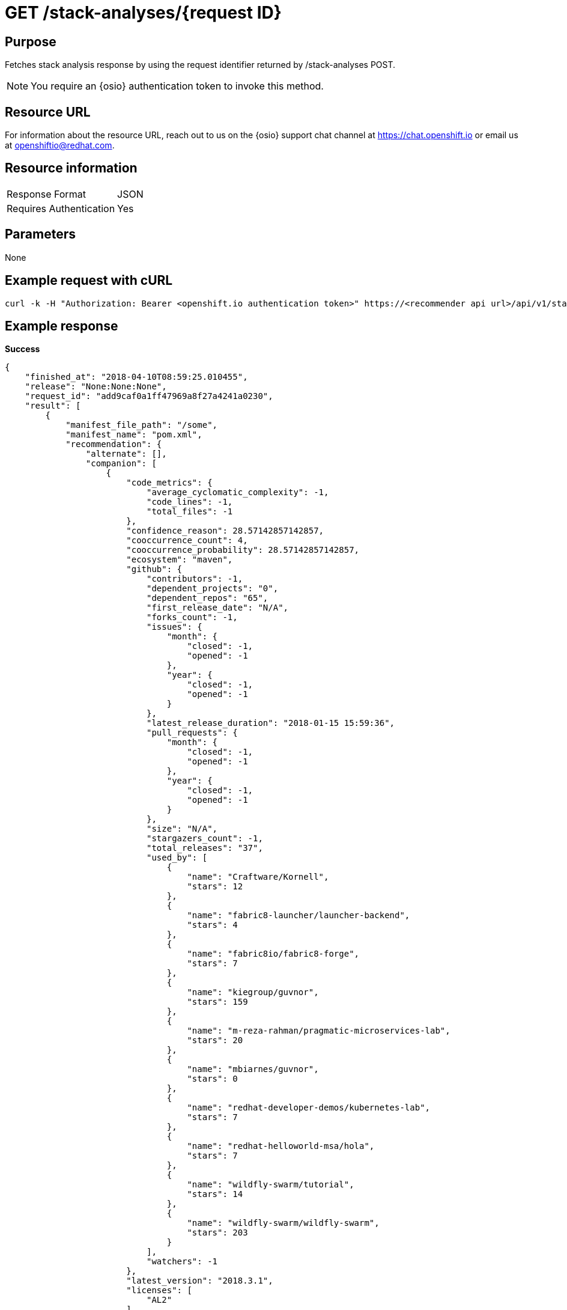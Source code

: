 [id="api_get_stack_analyses_response"]
= GET /stack-analyses/+{request ID}+

== Purpose

Fetches stack analysis response by using the request identifier returned by /stack-analyses POST.

NOTE: You require an {osio} authentication token to invoke this method.

== Resource URL

For information about the resource URL, reach out to us on the {osio} support chat channel at link:https://chat.openshift.io[https://chat.openshift.io] or email us at link:mailto:openshiftio@redhat.com[openshiftio@redhat.com].

== Resource information

|===
| Response Format         | JSON
| Requires Authentication | Yes
|===

== Parameters

None

== Example request with cURL

----
curl -k -H "Authorization: Bearer <openshift.io authentication token>" https://<recommender api url>/api/v1/stack-analyses/421249d9e1e5464cbf3e77dde4941463
----

== Example response

*Success*

[source,typescript]
----
{
    "finished_at": "2018-04-10T08:59:25.010455",
    "release": "None:None:None",
    "request_id": "add9caf0a1ff47969a8f27a4241a0230",
    "result": [
        {
            "manifest_file_path": "/some",
            "manifest_name": "pom.xml",
            "recommendation": {
                "alternate": [],
                "companion": [
                    {
                        "code_metrics": {
                            "average_cyclomatic_complexity": -1,
                            "code_lines": -1,
                            "total_files": -1
                        },
                        "confidence_reason": 28.57142857142857,
                        "cooccurrence_count": 4,
                        "cooccurrence_probability": 28.57142857142857,
                        "ecosystem": "maven",
                        "github": {
                            "contributors": -1,
                            "dependent_projects": "0",
                            "dependent_repos": "65",
                            "first_release_date": "N/A",
                            "forks_count": -1,
                            "issues": {
                                "month": {
                                    "closed": -1,
                                    "opened": -1
                                },
                                "year": {
                                    "closed": -1,
                                    "opened": -1
                                }
                            },
                            "latest_release_duration": "2018-01-15 15:59:36",
                            "pull_requests": {
                                "month": {
                                    "closed": -1,
                                    "opened": -1
                                },
                                "year": {
                                    "closed": -1,
                                    "opened": -1
                                }
                            },
                            "size": "N/A",
                            "stargazers_count": -1,
                            "total_releases": "37",
                            "used_by": [
                                {
                                    "name": "Craftware/Kornell",
                                    "stars": 12
                                },
                                {
                                    "name": "fabric8-launcher/launcher-backend",
                                    "stars": 4
                                },
                                {
                                    "name": "fabric8io/fabric8-forge",
                                    "stars": 7
                                },
                                {
                                    "name": "kiegroup/guvnor",
                                    "stars": 159
                                },
                                {
                                    "name": "m-reza-rahman/pragmatic-microservices-lab",
                                    "stars": 20
                                },
                                {
                                    "name": "mbiarnes/guvnor",
                                    "stars": 0
                                },
                                {
                                    "name": "redhat-developer-demos/kubernetes-lab",
                                    "stars": 7
                                },
                                {
                                    "name": "redhat-helloworld-msa/hola",
                                    "stars": 7
                                },
                                {
                                    "name": "wildfly-swarm/tutorial",
                                    "stars": 14
                                },
                                {
                                    "name": "wildfly-swarm/wildfly-swarm",
                                    "stars": 203
                                }
                            ],
                            "watchers": -1
                        },
                        "latest_version": "2018.3.1",
                        "licenses": [
                            "AL2"
                        ],
                        "name": "org.wildfly.swarm:jaxrs-cdi",
                        "osio_user_count": 0,
                        "reason": "Package org.wildfly.swarm:jaxrs-cdi appears in 4 different stacksalong with the provided input stack. Do you want to consider adding this Package?",
                        "security": [],
                        "topic_list": [
                            "http",
                            "service",
                            "rest"
                        ],
                        "version": "2018.3.1"
                    },
                    {
                        "code_metrics": {
                            "average_cyclomatic_complexity": -1,
                            "code_lines": -1,
                            "total_files": -1
                        },
                        "confidence_reason": 50,
                        "cooccurrence_count": 7,
                        "cooccurrence_probability": 50,
                        "ecosystem": "maven",
                        "github": {
                            "contributors": -1,
                            "dependent_projects": "0",
                            "dependent_repos": "138",
                            "first_release_date": "N/A",
                            "forks_count": -1,
                            "issues": {
                                "month": {
                                    "closed": -1,
                                    "opened": -1
                                },
                                "year": {
                                    "closed": -1,
                                    "opened": -1
                                }
                            },
                            "latest_release_duration": "2017-11-06 19:17:18",
                            "pull_requests": {
                                "month": {
                                    "closed": -1,
                                    "opened": -1
                                },
                                "year": {
                                    "closed": -1,
                                    "opened": -1
                                }
                            },
                            "size": "N/A",
                            "stargazers_count": -1,
                            "total_releases": "33",
                            "used_by": [
                                {
                                    "name": "ALRubinger/hc-swarm-alr-oso",
                                    "stars": 0
                                },
                                {
                                    "name": "bfh-study/sanctions-list-backend",
                                    "stars": 1
                                },
                                {
                                    "name": "fabric8-launcher/launcher-backend",
                                    "stars": 3
                                },
                                {
                                    "name": "gastaldi/hc",
                                    "stars": 0
                                },
                                {
                                    "name": "jclingan/swarm-crud-jc",
                                    "stars": 0
                                },
                                {
                                    "name": "mbiarnes/guvnor",
                                    "stars": 0
                                },
                                {
                                    "name": "redhat-helloworld-msa/hola",
                                    "stars": 7
                                },
                                {
                                    "name": "weweave/tubewarder",
                                    "stars": 10
                                },
                                {
                                    "name": "wildfly-extras/wildfly-microprofile-config",
                                    "stars": 3
                                },
                                {
                                    "name": "wildfly-swarm/wildfly-swarm",
                                    "stars": 196
                                }
                            ],
                            "watchers": -1
                        },
                        "latest_version": "2018.3.2",
                        "licenses": [
                            "AL2"
                        ],
                        "name": "org.wildfly.swarm:cdi",
                        "osio_user_count": 0,
                        "reason": "Package org.wildfly.swarm:cdi appears in 7 different stacksalong with the provided input stack. Do you want to consider adding this Package?",
                        "security": [],
                        "topic_list": [
                            "integration"
                        ],
                        "version": "2018.3.2"
                    }
                ],
                "input_stack_topics": {
                    "org.wildfly.swarm:jaxrs": [
                        "webservice",
                        "rest"
                    ],
                    "org.wildfly.swarm:monitor": [
                        "monitor"
                    ]
                },
                "manifest_file_path": "/some",
                "missing_packages_pgm": [],
                "usage_outliers": []
            },
            "user_stack_info": {
                "analyzed_dependencies": [
                    {
                        "code_metrics": {
                            "average_cyclomatic_complexity": -1,
                            "code_lines": -1,
                            "total_files": -1
                        },
                        "ecosystem": "maven",
                        "github": {
                            "contributors": -1,
                            "dependent_projects": "0",
                            "dependent_repos": "39",
                            "first_release_date": "Apr 16, 2010",
                            "forks_count": -1,
                            "issues": {
                                "month": {
                                    "closed": -1,
                                    "opened": -1
                                },
                                "year": {
                                    "closed": -1,
                                    "opened": -1
                                }
                            },
                            "latest_release_duration": "2017-09-05 19:59:04",
                            "open_issues_count": -1,
                            "pull_requests": {
                                "month": {
                                    "closed": -1,
                                    "opened": -1
                                },
                                "year": {
                                    "closed": -1,
                                    "opened": -1
                                }
                            },
                            "size": "N/A",
                            "stargazers_count": -1,
                            "total_releases": "33",
                            "used_by": [
                                {
                                    "name": "ALRubinger/hc-swarm-alr-oso",
                                    "stars": 0
                                },
                                {
                                    "name": "davsclaus/minishift-hello",
                                    "stars": 3
                                },
                                {
                                    "name": "eclipse/microprofile-health",
                                    "stars": 8
                                },
                                {
                                    "name": "gastaldi/hc",
                                    "stars": 0
                                },
                                {
                                    "name": "inoxx03/wf-swarm-hc-nexus",
                                    "stars": 0
                                },
                                {
                                    "name": "inoxx03/wfs-hc",
                                    "stars": 0
                                },
                                {
                                    "name": "inoxx03/wfs-health-check-live",
                                    "stars": 0
                                },
                                {
                                    "name": "nickschuetz/nickswarm",
                                    "stars": 0
                                },
                                {
                                    "name": "wildfly-swarm-openshiftio-boosters/wfswarm-health-check-redhat",
                                    "stars": 0
                                },
                                {
                                    "name": "wildfly-swarm/wildfly-swarm",
                                    "stars": 201
                                }
                            ]
                        },
                        "latest_version": "2017.10.0",
                        "license_analysis": {
                            "_message": "Representative license found",
                            "_representative_licenses": "apache 2.0",
                            "conflict_licenses": [],
                            "outlier_licenses": [],
                            "status": "Successful",
                            "synonyms": {
                                "AL2": "apache 2.0"
                            },
                            "unknown_licenses": []
                        },
                        "licenses": [
                            "AL2"
                        ],
                        "name": "org.wildfly.swarm:monitor",
                        "osio_user_count": 0,
                        "security": [],
                        "topic_list": [
                            "monitor"
                        ],
                        "version": "2017.10.0"
                    },
                    {
                        "code_metrics": {
                            "average_cyclomatic_complexity": -1,
                            "code_lines": -1,
                            "total_files": -1
                        },
                        "ecosystem": "maven",
                        "github": {
                            "contributors": -1,
                            "dependent_projects": "0",
                            "dependent_repos": "227",
                            "first_release_date": "Apr 16, 2010",
                            "forks_count": -1,
                            "issues": {
                                "month": {
                                    "closed": -1,
                                    "opened": -1
                                },
                                "year": {
                                    "closed": -1,
                                    "opened": -1
                                }
                            },
                            "latest_release_duration": "2018-02-08 16:22:40",
                            "open_issues_count": -1,
                            "pull_requests": {
                                "month": {
                                    "closed": -1,
                                    "opened": -1
                                },
                                "year": {
                                    "closed": -1,
                                    "opened": -1
                                }
                            },
                            "size": "N/A",
                            "stargazers_count": -1,
                            "total_releases": "47",
                            "used_by": [
                                {
                                    "name": "ALRubinger/hc-swarm-alr-oso",
                                    "stars": 0
                                },
                                {
                                    "name": "arun-gupta/docker-javaee",
                                    "stars": 6
                                },
                                {
                                    "name": "bfh-study/sanctions-list-backend",
                                    "stars": 1
                                },
                                {
                                    "name": "eclipse/microprofile-health",
                                    "stars": 8
                                },
                                {
                                    "name": "mbiarnes/guvnor",
                                    "stars": 0
                                },
                                {
                                    "name": "weweave/tubewarder",
                                    "stars": 10
                                },
                                {
                                    "name": "wildfly-extras/wildfly-microprofile-config",
                                    "stars": 3
                                },
                                {
                                    "name": "wildfly-swarm-archive/wildfly-swarm-drools",
                                    "stars": 1
                                },
                                {
                                    "name": "wildfly-swarm-openshiftio-boosters/wfswarm-health-check-redhat",
                                    "stars": 0
                                },
                                {
                                    "name": "wildfly-swarm/wildfly-swarm",
                                    "stars": 203
                                }
                            ]
                        },
                        "latest_version": "2018.2.0",
                        "license_analysis": {
                            "_message": "Representative license found",
                            "_representative_licenses": "apache 2.0",
                            "conflict_licenses": [],
                            "outlier_licenses": [],
                            "status": "Successful",
                            "synonyms": {
                                "AL2": "apache 2.0"
                            },
                            "unknown_licenses": []
                        },
                        "licenses": [
                            "AL2"
                        ],
                        "name": "org.wildfly.swarm:jaxrs",
                        "osio_user_count": 0,
                        "security": [],
                        "topic_list": [
                            "webservice",
                            "rest"
                        ],
                        "version": "2017.10.0"
                    }
                ],
                "analyzed_dependencies_count": 2,
                "dependencies": [
                    {
                        "package": "org.wildfly.swarm:monitor",
                        "version": "2017.10.0"
                    },
                    {
                        "package": "org.wildfly.swarm:jaxrs",
                        "version": "2017.10.0"
                    }
                ],
                "distinct_licenses": [
                    "AL2"
                ],
                "ecosystem": "maven",
                "license_analysis": {
                    "conflict_packages": [],
                    "current_stack_license": {},
                    "f8a_stack_licenses": [
                        "apache 2.0"
                    ],
                    "outlier_packages": [],
                    "status": "Successful",
                    "unknown_licenses": {
                        "component_conflict": [],
                        "really_unknown": []
                    }
                },
                "recommendation_ready": true,
                "stack_license_conflict": false,
                "total_licenses": 1,
                "unknown_dependencies": [],
                "unknown_dependencies_count": 0
            }
        }
    ],
    "started_at": "2018-04-10T08:59:24.939611",
    "version": "v1"
}
----

*In-Progress*

[source,typescript]
----
200:
{
    "error": "Analysis for request ID '510a314561104e8ba14bac489b31efe0' is in progress"
}

----

*Failure*

[source,typescript]
----
401:
{
  "error": "Authentication failed - could not decode JWT token"
}

----
